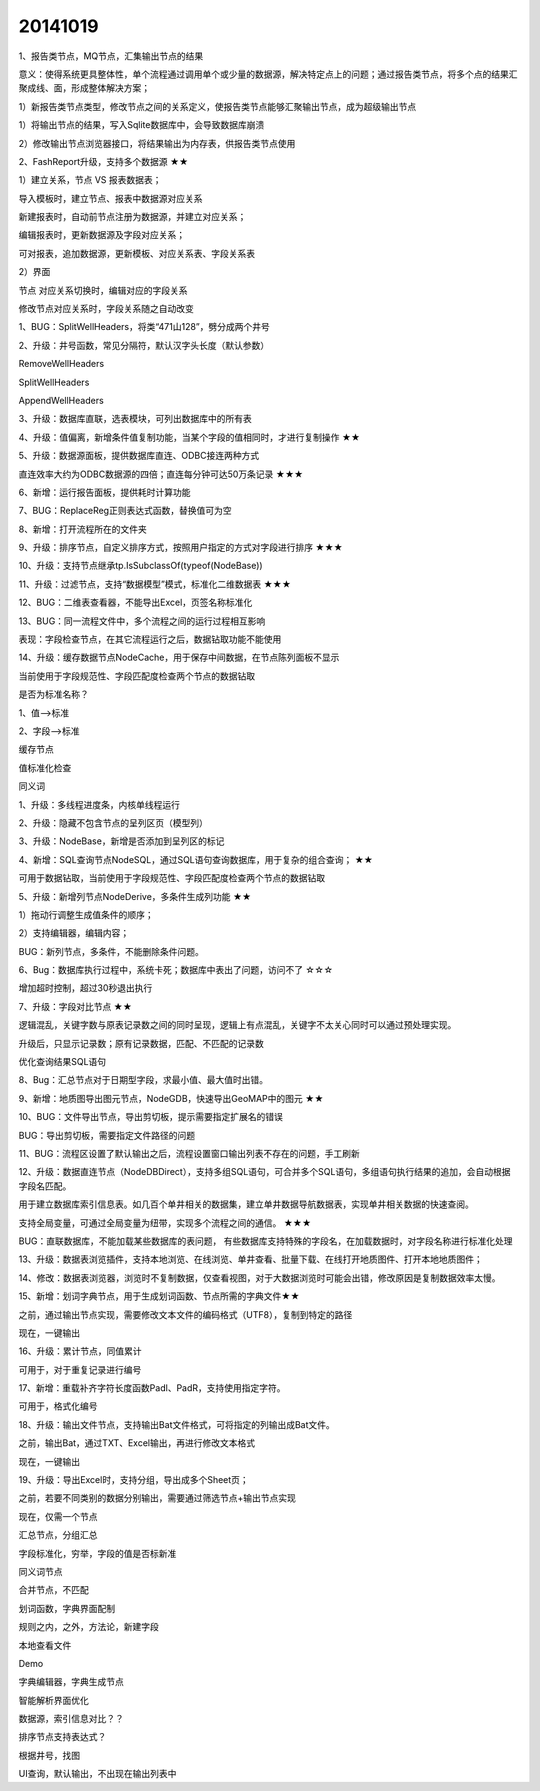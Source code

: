 .. log

20141019
======================

1、报告类节点，MQ节点，汇集输出节点的结果

意义：使得系统更具整体性，单个流程通过调用单个或少量的数据源，解决特定点上的问题；通过报告类节点，将多个点的结果汇聚成线、面，形成整体解决方案；

1）新报告类节点类型，修改节点之间的关系定义，使报告类节点能够汇聚输出节点，成为超级输出节点

1）将输出节点的结果，写入Sqlite数据库中，会导致数据库崩溃

2）修改输出节点浏览器接口，将结果输出为内存表，供报告类节点使用

2、FashReport升级，支持多个数据源   ★★

1）建立关系，节点 VS 报表数据表；

导入模板时，建立节点、报表中数据源对应关系

新建报表时，自动前节点注册为数据源，并建立对应关系；

编辑报表时，更新数据源及字段对应关系；

可对报表，追加数据源，更新模板、对应关系表、字段关系表

2）界面

节点 对应关系切换时，编辑对应的字段关系

修改节点对应关系时，字段关系随之自动改变

1、BUG：SplitWellHeaders，将类“471山128”，劈分成两个井号

2、升级：井号函数，常见分隔符，默认汉字头长度（默认参数）

RemoveWellHeaders

SplitWellHeaders

AppendWellHeaders

3、升级：数据库直联，选表模块，可列出数据库中的所有表

4、升级：值偏离，新增条件值复制功能，当某个字段的值相同时，才进行复制操作   ★★

5、升级：数据源面板，提供数据库直连、ODBC接连两种方式

直连效率大约为ODBC数据源的四倍；直连每分钟可达50万条记录    ★★★

6、新增：运行报告面板，提供耗时计算功能

7、BUG：ReplaceReg正则表达式函数，替换值可为空

8、新增：打开流程所在的文件夹

9、升级：排序节点，自定义排序方式，按照用户指定的方式对字段进行排序    ★★★

10、升级：支持节点继承tp.IsSubclassOf(typeof(NodeBase))

11、升级：过滤节点，支持“数据模型”模式，标准化二维数据表      ★★★

12、BUG：二维表查看器，不能导出Excel，页签名称标准化

13、BUG：同一流程文件中，多个流程之间的运行过程相互影响

表现：字段检查节点，在其它流程运行之后，数据钻取功能不能使用

14、升级：缓存数据节点NodeCache，用于保存中间数据，在节点陈列面板不显示

当前使用于字段规范性、字段匹配度检查两个节点的数据钻取

是否为标准名称？

1、值-->标准

2、字段-->标准

缓存节点

值标准化检查

同义词

1、升级：多线程进度条，内核单线程运行

2、升级：隐藏不包含节点的呈列区页（模型列）

3、升级：NodeBase，新增是否添加到呈列区的标记

4、新增：SQL查询节点NodeSQL，通过SQL语句查询数据库，用于复杂的组合查询；      ★★

可用于数据钻取，当前使用于字段规范性、字段匹配度检查两个节点的数据钻取

5、升级：新增列节点NodeDerive，多条件生成列功能   ★★

1）拖动行调整生成值条件的顺序；

2）支持编辑器，编辑内容；

BUG：新列节点，多条件，不能删除条件问题。

6、Bug：数据库执行过程中，系统卡死；数据库中表出了问题，访问不了     ☆☆☆

增加超时控制，超过30秒退出执行

7、升级：字段对比节点   ★★

逻辑混乱，关键字数与原表记录数之间的同时呈现，逻辑上有点混乱，关键字不太关心同时可以通过预处理实现。

升级后，只显示记录数；原有记录数据，匹配、不匹配的记录数

优化查询结果SQL语句

8、Bug：汇总节点对于日期型字段，求最小值、最大值时出错。

9、新增：地质图导出图元节点，NodeGDB，快速导出GeoMAP中的图元  ★★

10、BUG：文件导出节点，导出剪切板，提示需要指定扩展名的错误

BUG：导出剪切板，需要指定文件路径的问题

11、BUG：流程区设置了默认输出之后，流程设置窗口输出列表不存在的问题，手工刷新

12、升级：数据直连节点（NodeDBDirect），支持多组SQL语句，可合并多个SQL语句，多组语句执行结果的追加，会自动根据字段名匹配。

用于建立数据库索引信息表。如几百个单井相关的数据集，建立单井数据导航数据表，实现单井相关数据的快速查阅。

支持全局变量，可通过全局变量为纽带，实现多个流程之间的通信。   ★★★

BUG：直联数据库，不能加载某些数据库的表问题， 有些数据库支持特殊的字段名，在加载数据时，对字段名称进行标准化处理

13、升级：数据表浏览插件，支持本地浏览、在线浏览、单井查看、批量下载、在线打开地质图件、打开本地地质图件；

14、修改：数据表浏览器，浏览时不复制数据，仅查看视图，对于大数据浏览时可能会出错，修改原因是复制数据效率太慢。

15、新增：划词字典节点，用于生成划词函数、节点所需的字典文件★★

之前，通过输出节点实现，需要修改文本文件的编码格式（UTF8），复制到特定的路径

现在，一键输出

16、升级：累计节点，同值累计

可用于，对于重复记录进行编号

17、新增：重载补齐字符长度函数Padl、PadR，支持使用指定字符。

可用于，格式化编号

18、升级：输出文件节点，支持输出Bat文件格式，可将指定的列输出成Bat文件。

之前，输出Bat，通过TXT、Excel输出，再进行修改文本格式

现在，一键输出

19、升级：导出Excel时，支持分组，导出成多个Sheet页；

之前，若要不同类别的数据分别输出，需要通过筛选节点+输出节点实现

现在，仅需一个节点

汇总节点，分组汇总

字段标准化，穷举，字段的值是否标新准

同义词节点

合并节点，不匹配

划词函数，字典界面配制

规则之内，之外，方法论，新建字段

本地查看文件

Demo

字典编辑器，字典生成节点

智能解析界面优化

数据源，索引信息对比？？

排序节点支持表达式？

根据井号，找图

UI查询，默认输出，不出现在输出列表中
